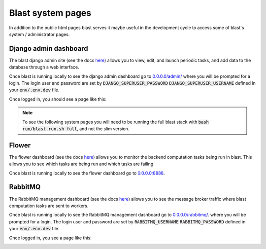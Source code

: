Blast system pages
==================

In addition to the public html pages blast serves it maybe useful in the
development cycle to access some of blast's system / administrator pages.

Django admin dashboard
----------------------

The blast django admin site (see the docs
`here <https://docs.djangoproject.com/en/4.0/ref/contrib/admin/>`_) allows you
to view, edit, and launch periodic tasks, and add data to the database through
a web interface.

Once blast is running locally to see the django admin dashboard go to
`<0.0.0.0/admin/>`_ where you will be prompted for a login. The login user and
password are set by :code:`DJANGO_SUPERUSER_PASSWORD`
:code:`DJANGO_SUPERUSER_USERNAME` defined in your :code:`env/.env.dev` file.

Once logged in, you should see a page like this:

.. image:: _static/django_admin_screenshot.png

.. note::

    To see the following system pages you will need to be running the full
    blast stack with :code:`bash run/blast.run.sh full`, and not the slim version.

Flower
------

The flower dashboard (see the docs `here <https://flower.readthedocs.io/en/latest/>`_)
allows you to monitor the backend computation tasks being run in blast. This allows
you to see which tasks are being run and which tasks are failing.

Once blast is running locally to see the flower dashboard go to `<0.0.0.0:8888>`_.

.. image:: _static/flower_dashboard.png


RabbitMQ
--------

The RabbitMQ management dashboard (see the docs `here <https://www.rabbitmq.com/documentation.html>`_)
allows you to see the message broker traffic where blast computation tasks are
sent to workers.

Once blast is running locally to see the RabbitMQ management dashboard go
to `<0.0.0.0/rabbitmq/>`_. where you will be prompted for a login. The login user and
password are set by :code:`RABBITMQ_USERNAME`
:code:`RABBITMQ_PASSWORD` defined in your :code:`env/.env.dev` file.

Once logged in, you see a page like this:

.. image:: _static/rabbitmq_screenshot.png
